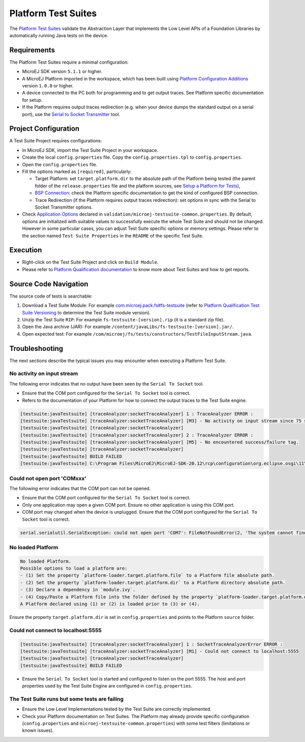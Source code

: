 
Platform Test Suites
====================

The `Platform Test Suites <https://docs.microej.com/en/latest/PlatformDeveloperGuide/platformQualification.html#platform-test-suite>`_ validate the Abstraction Layer that implements the Low Level APIs of a Foundation Libraries by automatically running Java tests on the device.

Requirements
------------

The Platform Test Suites require a minimal configuration:

- MicroEJ SDK version ``5.1.1`` or higher.
- A MicroEJ Platform imported in the workspace, which has been built using `Platform Configuration Additions <framework/platform/README.rst>`_ version ``1.0.0`` or higher.
- A device connected to the PC both for programming and to get output traces. See Platform specific documentation for setup. 
- If the Platform requires output traces redirection (e.g. when your device dumps the standard output on a serial port), use the
  `Serial to Socket Transmitter <https://docs.microej.com/en/latest/ApplicationDeveloperGuide/serialToSocketTransmitter.html>`_ tool.

Project Configuration
---------------------

A Test Suite Project requires configurations:

- In MicroEJ SDK, import the Test Suite Project in your workspace.
- Create the local ``config.properties`` file. Copy the ``config.properties.tpl`` to ``config.properties``.
- Open the ``config.properties`` file.
- Fill the options marked as ``[required]``, particularly:

  - Target Platform: set ``target.platform.dir`` to the absolute path of the Platform being tested (the parent folder of the ``release.properties`` file and the platform sources, see `Setup a Platform for Tests <https://docs.microej.com/en/latest/ApplicationDeveloperGuide/testsuite.html#setup-a-platform-for-tests>`__),
  - `BSP Connection <https://docs.microej.com/en/latest/PlatformDeveloperGuide/platformCreation.html#bsp-connection>`_: check the Platform specific documentation to get the kind of configured BSP connection.
  - Trace Redirection (if the Platform requires output traces redirection): set options in sync with the Serial to Socket Transmitter options.

- Check `Application Options <https://docs.microej.com/en/latest/ApplicationDeveloperGuide/applicationOptions.html>`_ declared in ``validation/microej-testsuite-common.properties``. 
  By default, options are initialized with suitable values to successfully execute the whole Test Suite and should not be changed.
  However in some particular cases, you can adjust Test Suite specific options or memory settings.
  Please refer to the section named ``Test Suite Properties`` in the ``README`` of the specific Test Suite.
  
Execution
---------
  
- Right-click on the Test Suite Project and click on ``Build Module``.
- Please refer to `Platform Qualification documentation <https://docs.microej.com/en/latest/PlatformDeveloperGuide/platformQualification.html>`_ to know more about Test Suites and how to get reports.

Source Code Navigation
----------------------

The source code of tests is searchable:

1. Download a Test Suite Module: For example `com.microej.pack.fs#fs-testsuite <https://repository.microej.com/modules/com/microej/pack/fs/fs-testsuite/>`_ (refer to `Platform Qualification Test Suite Versioning <https://docs.microej.com/en/latest/PlatformDeveloperGuide/platformQualification.html#test-suite-versioning>`_ to determine the Test Suite module version).
2. Unzip the Test Suite ``RIP``: For example ``fs-testsuite-[version].rip`` (it is a standard zip file).
3. Open the Java archive (JAR): For example ``/content/javaLibs/fs-testsuite-[version].jar/``.
4. Open expected test: For example ``/com/microej/fs/tests/constructors/TestFileInputStream.java``.

Troubleshooting
---------------

The next sections describe the typical issues you may encounter when executing a Platform Test Suite.

No activity on input stream
~~~~~~~~~~~~~~~~~~~~~~~~~~~

The following error indicates that no output have been seen by the
``Serial To Socket`` tool.

- Ensure that the COM port configured for the ``Serial To Socket`` tool is
  correct.
- Refers to the documentation of your Platform for how to connect the output traces to the Test Suite engine.

.. code-block::

   [testsuite:javaTestsuite] [traceAnalyzer:socketTraceAnalyzer] 1 : TraceAnalyzer ERROR :
   [testsuite:javaTestsuite] [traceAnalyzer:socketTraceAnalyzer] [M3] - No activity on input stream since 75 s.
   [testsuite:javaTestsuite] [traceAnalyzer:socketTraceAnalyzer] 
   [testsuite:javaTestsuite] [traceAnalyzer:socketTraceAnalyzer] 2 : TraceAnalyzer ERROR :
   [testsuite:javaTestsuite] [traceAnalyzer:socketTraceAnalyzer] [M5] - No encountered success/failure tag.
   [testsuite:javaTestsuite] [traceAnalyzer:socketTraceAnalyzer] 
   [testsuite:javaTestsuite] BUILD FAILED
   [testsuite:javaTestsuite] C:\Program Files\MicroEJ\MicroEJ-SDK-20.12\rcp\configuration\org.eclipse.osgi\11\data\repositories\microej-build-repository\com\is2t\easyant\plugins\microej-testsuite\3.4.0\microej-testsuite-harness-jpf-emb-3.4.0.xml:85: TraceAnalyzer ends with errors.

Could not open port 'COMxxx'
~~~~~~~~~~~~~~~~~~~~~~~~~~~~

The following error indicates that the COM port can not be opened.

- Ensure that the COM port configured for the ``Serial To Socket`` tool is
  correct.
- Only one application may open a given COM port.  Ensure no other
  application is using this COM port.
- COM port may changed when the device is unplugged.  Ensure that the
  COM port configured for the ``Serial To Socket`` tool is correct.

.. code-block::

   serial.serialutil.SerialException: could not open port 'COM7': FileNotFoundError(2, 'The system cannot find the file specified.', None, 2)

No loaded Platform
~~~~~~~~~~~~~~~~~~

.. code-block::

   No loaded Platform.
   Possible options to load a platform are: 
   - (1) Set the property `platform-loader.target.platform.file` to a Platform file absolute path.
   - (2) Set the property `platform-loader.target.platform.dir` to a Platform directory absolute path.
   - (3) Declare a dependency in `module.ivy`.
   - (4) Copy/Paste a Platform file into the folder defined by the property `platform-loader.target.platform.dropins` (by default its value is `dropins`).
   A Platform declared using (1) or (2) is loaded prior to (3) or (4).

Ensure the property ``target.platform.dir`` is set in
``config.properties`` and points to the Platform ``source`` folder.

Could not connect to localhost:5555
~~~~~~~~~~~~~~~~~~~~~~~~~~~~~~~~~~~

.. code-block::

   [testsuite:javaTestsuite] [traceAnalyzer:socketTraceAnalyzer] 1 : SocketTraceAnalyzerError ERROR :
   [testsuite:javaTestsuite] [traceAnalyzer:socketTraceAnalyzer] [M1] - Could not connect to localhost:5555
   [testsuite:javaTestsuite] [traceAnalyzer:socketTraceAnalyzer] 
   [testsuite:javaTestsuite] BUILD FAILED

- Ensure the ``Serial To Socket`` tool is started and configured to listen on
  the port 5555.  The host and port properties used by the Test Suite
  Engine are configured in ``config.properties``.

The Test Suite runs but some tests are failing
~~~~~~~~~~~~~~~~~~~~~~~~~~~~~~~~~~~~~~~~~~~~~~

- Ensure the Low Level Implementations tested by the Test Suite are
  correctly implemented.
- Check your Platform documentation on Test Suites. The Platform may already
  provide specific configuration (``config.properties`` and
  ``microej-testsuite-common.properties``) with some test filters (limitations or known issues).


..
   Copyright 2019-2022 MicroEJ Corp. All rights reserved.
   Use of this source code is governed by a BSD-style license that can be found with this software.
